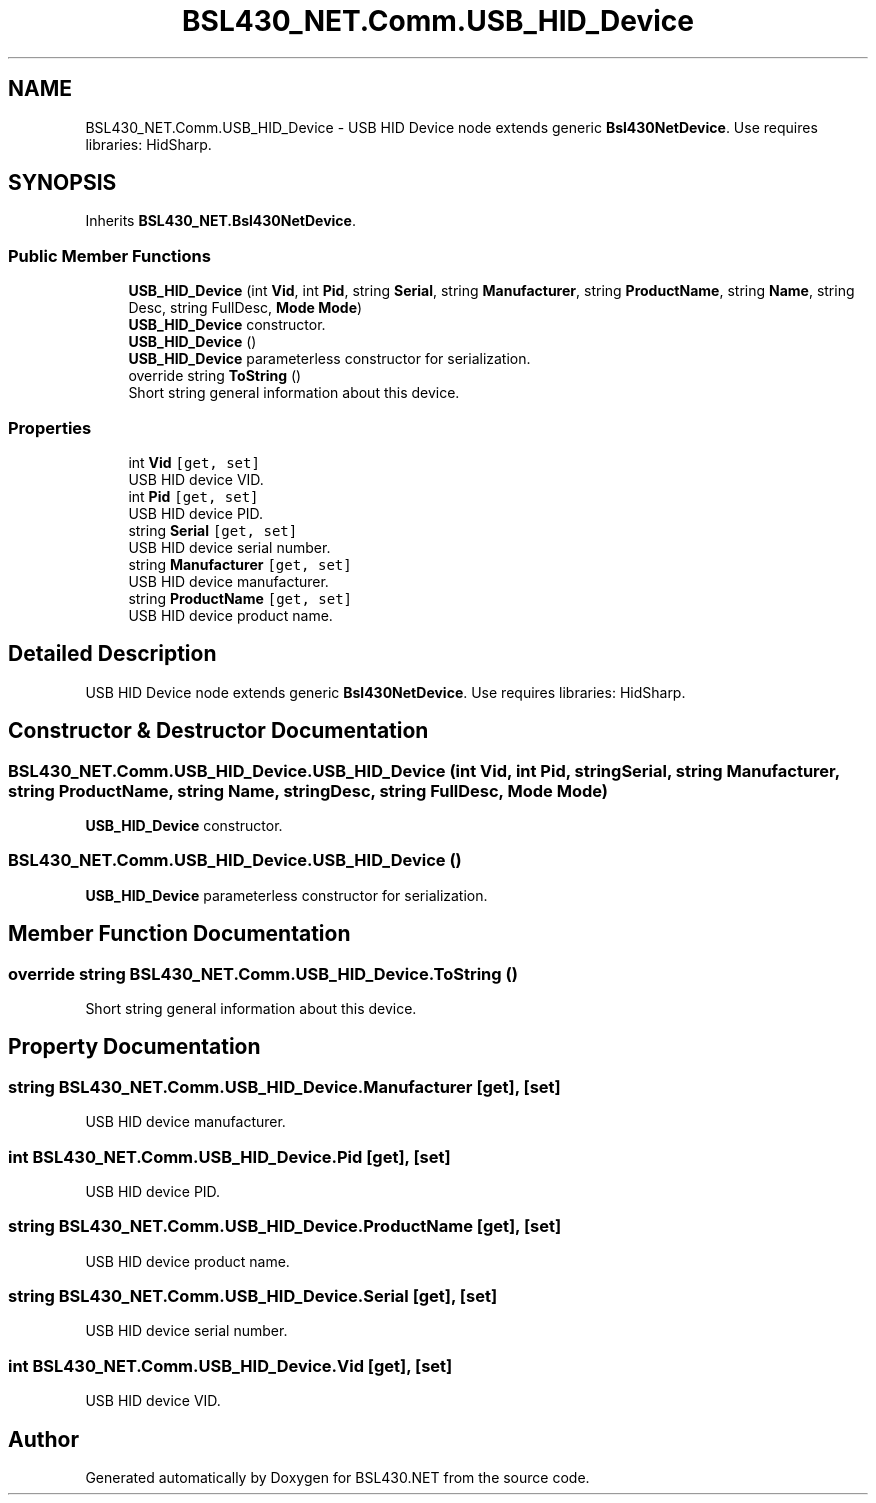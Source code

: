.TH "BSL430_NET.Comm.USB_HID_Device" 3 "Tue Sep 17 2019" "Version 1.3.4" "BSL430.NET" \" -*- nroff -*-
.ad l
.nh
.SH NAME
BSL430_NET.Comm.USB_HID_Device \- USB HID Device node extends generic \fBBsl430NetDevice\fP\&. Use requires libraries: HidSharp\&.  

.SH SYNOPSIS
.br
.PP
.PP
Inherits \fBBSL430_NET\&.Bsl430NetDevice\fP\&.
.SS "Public Member Functions"

.in +1c
.ti -1c
.RI "\fBUSB_HID_Device\fP (int \fBVid\fP, int \fBPid\fP, string \fBSerial\fP, string \fBManufacturer\fP, string \fBProductName\fP, string \fBName\fP, string Desc, string FullDesc, \fBMode\fP \fBMode\fP)"
.br
.RI "\fBUSB_HID_Device\fP constructor\&. "
.ti -1c
.RI "\fBUSB_HID_Device\fP ()"
.br
.RI "\fBUSB_HID_Device\fP parameterless constructor for serialization\&. "
.ti -1c
.RI "override string \fBToString\fP ()"
.br
.RI "Short string general information about this device\&. "
.in -1c
.SS "Properties"

.in +1c
.ti -1c
.RI "int \fBVid\fP\fC [get, set]\fP"
.br
.RI "USB HID device VID\&. "
.ti -1c
.RI "int \fBPid\fP\fC [get, set]\fP"
.br
.RI "USB HID device PID\&. "
.ti -1c
.RI "string \fBSerial\fP\fC [get, set]\fP"
.br
.RI "USB HID device serial number\&. "
.ti -1c
.RI "string \fBManufacturer\fP\fC [get, set]\fP"
.br
.RI "USB HID device manufacturer\&. "
.ti -1c
.RI "string \fBProductName\fP\fC [get, set]\fP"
.br
.RI "USB HID device product name\&. "
.in -1c
.SH "Detailed Description"
.PP 
USB HID Device node extends generic \fBBsl430NetDevice\fP\&. Use requires libraries: HidSharp\&. 


.SH "Constructor & Destructor Documentation"
.PP 
.SS "BSL430_NET\&.Comm\&.USB_HID_Device\&.USB_HID_Device (int Vid, int Pid, string Serial, string Manufacturer, string ProductName, string Name, string Desc, string FullDesc, \fBMode\fP Mode)"

.PP
\fBUSB_HID_Device\fP constructor\&. 
.SS "BSL430_NET\&.Comm\&.USB_HID_Device\&.USB_HID_Device ()"

.PP
\fBUSB_HID_Device\fP parameterless constructor for serialization\&. 
.SH "Member Function Documentation"
.PP 
.SS "override string BSL430_NET\&.Comm\&.USB_HID_Device\&.ToString ()"

.PP
Short string general information about this device\&. 
.SH "Property Documentation"
.PP 
.SS "string BSL430_NET\&.Comm\&.USB_HID_Device\&.Manufacturer\fC [get]\fP, \fC [set]\fP"

.PP
USB HID device manufacturer\&. 
.SS "int BSL430_NET\&.Comm\&.USB_HID_Device\&.Pid\fC [get]\fP, \fC [set]\fP"

.PP
USB HID device PID\&. 
.SS "string BSL430_NET\&.Comm\&.USB_HID_Device\&.ProductName\fC [get]\fP, \fC [set]\fP"

.PP
USB HID device product name\&. 
.SS "string BSL430_NET\&.Comm\&.USB_HID_Device\&.Serial\fC [get]\fP, \fC [set]\fP"

.PP
USB HID device serial number\&. 
.SS "int BSL430_NET\&.Comm\&.USB_HID_Device\&.Vid\fC [get]\fP, \fC [set]\fP"

.PP
USB HID device VID\&. 

.SH "Author"
.PP 
Generated automatically by Doxygen for BSL430\&.NET from the source code\&.

